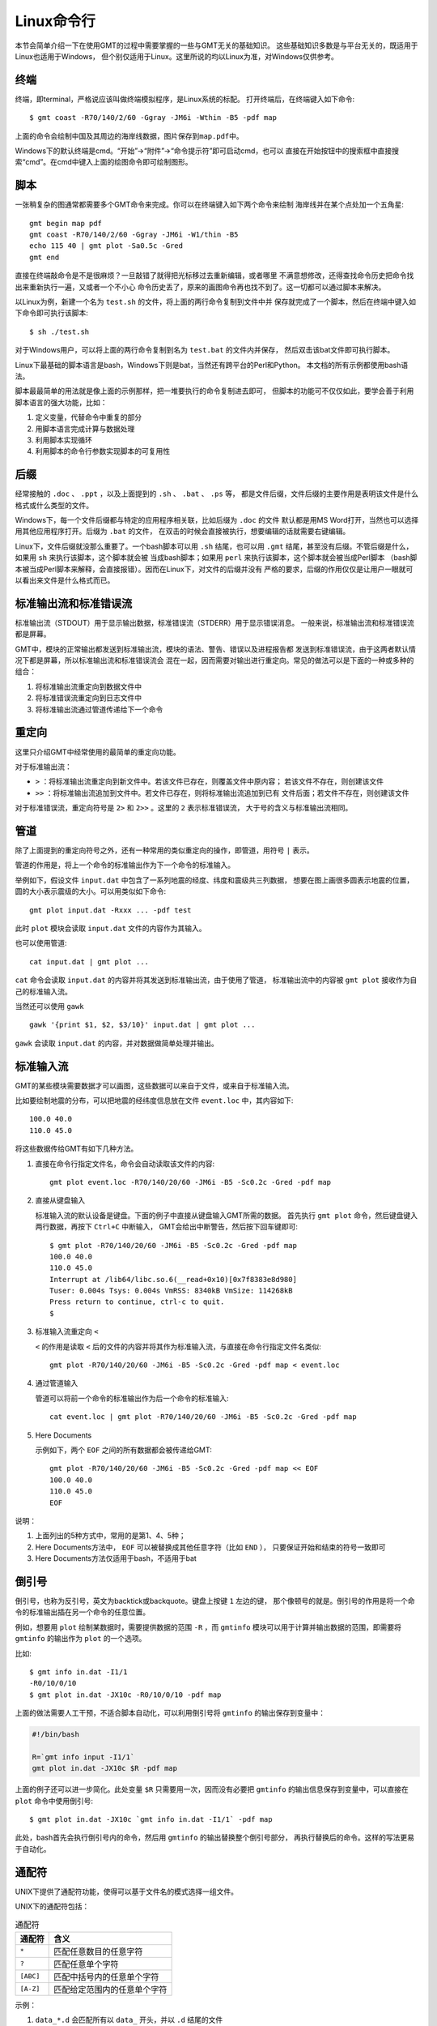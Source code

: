 Linux命令行
===========

本节会简单介绍一下在使用GMT的过程中需要掌握的一些与GMT无关的基础知识。
这些基础知识多数是与平台无关的，既适用于Linux也适用于Windows，
但个别仅适用于Linux。这里所说的均以Linux为准，对Windows仅供参考。

终端
----

终端，即terminal，严格说应该叫做终端模拟程序，是Linux系统的标配。
打开终端后，在终端键入如下命令::

    $ gmt coast -R70/140/2/60 -Ggray -JM6i -Wthin -B5 -pdf map

上面的命令会绘制中国及其周边的海岸线数据，图片保存到\ ``map.pdf``\ 中。

Windows下的默认终端是cmd。“开始”->“附件”->“命令提示符”即可启动cmd，也可以
直接在开始按钮中的搜索框中直接搜索“cmd”。在cmd中键入上面的绘图命令即可绘制图形。

脚本
----

一张稍复杂的图通常都需要多个GMT命令来完成。你可以在终端键入如下两个命令来绘制
海岸线并在某个点处加一个五角星::

    gmt begin map pdf
    gmt coast -R70/140/2/60 -Ggray -JM6i -W1/thin -B5
    echo 115 40 | gmt plot -Sa0.5c -Gred
    gmt end

直接在终端敲命令是不是很麻烦？一旦敲错了就得把光标移过去重新编辑，或者哪里
不满意想修改，还得查找命令历史把命令找出来重新执行一遍，又或者一个不小心
命令历史丢了，原来的画图命令再也找不到了。这一切都可以通过脚本来解决。

以Linux为例，新建一个名为 ``test.sh`` 的文件，将上面的两行命令复制到文件中并
保存就完成了一个脚本，然后在终端中键入如下命令即可执行该脚本::

    $ sh ./test.sh

对于Windows用户，可以将上面的两行命令复制到名为 ``test.bat`` 的文件内并保存，
然后双击该bat文件即可执行脚本。

Linux下最基础的脚本语言是bash，Windows下则是bat，当然还有跨平台的Perl和Python。
本文档的所有示例都使用bash语法。

脚本最最简单的用法就是像上面的示例那样，把一堆要执行的命令复制进去即可，
但脚本的功能可不仅仅如此，要学会善于利用脚本语言的强大功能，比如：

#. 定义变量，代替命令中重复的部分
#. 用脚本语言完成计算与数据处理
#. 利用脚本实现循环
#. 利用脚本的命令行参数实现脚本的可复用性

后缀
----

经常接触的 ``.doc`` 、 ``.ppt`` ，以及上面提到的 ``.sh`` 、 ``.bat`` 、 ``.ps`` 等，
都是文件后缀，文件后缀的主要作用是表明该文件是什么格式或什么类型的文件。

Windows下，每一个文件后缀都与特定的应用程序相关联，比如后缀为 ``.doc`` 的文件
默认都是用MS Word打开，当然也可以选择用其他应用程序打开。后缀为 ``.bat`` 的文件，
在双击的时候会直接被执行，想要编辑的话就需要右键编辑。

Linux下，文件后缀就没那么重要了。一个bash脚本可以用 ``.sh`` 结尾，也可以用 ``.gmt``
结尾，甚至没有后缀。不管后缀是什么，如果用 ``sh`` 来执行该脚本，这个脚本就会被
当成bash脚本；如果用 ``perl`` 来执行该脚本，这个脚本就会被当成Perl脚本
（bash脚本被当成Perl脚本来解释，会直接报错）。因而在Linux下，对文件的后缀并没有
严格的要求，后缀的作用仅仅是让用户一眼就可以看出来文件是什么格式而已。

.. _STDERR:

标准输出流和标准错误流
----------------------

标准输出流（STDOUT）用于显示输出数据，标准错误流（STDERR）用于显示错误消息。
一般来说，标准输出流和标准错误流都是屏幕。

GMT中，模块的正常输出都发送到标准输出流，模块的语法、警告、错误以及进程报告都
发送到标准错误流，由于这两者默认情况下都是屏幕，所以标准输出流和标准错误流会
混在一起，因而需要对输出进行重定向。常见的做法可以是下面的一种或多种的组合：

#. 将标准输出流重定向到数据文件中
#. 将标准错误流重定向到日志文件中
#. 将标准输出流通过管道传递给下一个命令

重定向
------

这里只介绍GMT中经常使用的最简单的重定向功能。

对于标准输出流：

- ``>`` ：将标准输出流重定向到新文件中。若该文件已存在，则覆盖文件中原内容；
  若该文件不存在，则创建该文件
- ``>>`` ：将标准输出流追加到文件中。若文件已存在，则将标准输出流追加到已有
  文件后面；若文件不存在，则创建该文件

对于标准错误流，重定向符号是 ``2>`` 和 ``2>>`` 。这里的 ``2`` 表示标准错误流，
大于号的含义与标准输出流相同。

管道
----

除了上面提到的重定向符号之外，还有一种常用的类似重定向的操作，即管道，用符号 ``|`` 表示。

管道的作用是，将上一个命令的标准输出作为下一个命令的标准输入。

举例如下，假设文件 ``input.dat`` 中包含了一系列地震的经度、纬度和震级共三列数据，
想要在图上画很多圆表示地震的位置，圆的大小表示震级的大小。可以用类似如下命令::

    gmt plot input.dat -Rxxx ... -pdf test

此时 ``plot`` 模块会读取 ``input.dat`` 文件的内容作为其输入。

也可以使用管道::

    cat input.dat | gmt plot ...

``cat`` 命令会读取 ``input.dat`` 的内容并将其发送到标准输出流，由于使用了管道，
标准输出流中的内容被 ``gmt plot`` 接收作为自己的标准输入流。

当然还可以使用 ``gawk`` ::

    gawk '{print $1, $2, $3/10}' input.dat | gmt plot ...

``gawk`` 会读取 ``input.dat`` 的内容，并对数据做简单处理并输出。

标准输入流
----------

GMT的某些模块需要数据才可以画图，这些数据可以来自于文件，或来自于标准输入流。

比如要绘制地震的分布，可以把地震的经纬度信息放在文件 ``event.loc`` 中，其内容如下::

    100.0 40.0
    110.0 45.0

将这些数据传给GMT有如下几种方法。

#. 直接在命令行指定文件名，命令会自动读取该文件的内容::

        gmt plot event.loc -R70/140/20/60 -JM6i -B5 -Sc0.2c -Gred -pdf map

#. 直接从键盘输入

   标准输入流的默认设备是键盘。下面的例子中直接从键盘输入GMT所需的数据。
   首先执行 ``gmt plot`` 命令，然后键盘键入两行数据，再按下 ``Ctrl+C`` 中断输入，
   GMT会给出中断警告，然后按下回车键即可::

         $ gmt plot -R70/140/20/60 -JM6i -B5 -Sc0.2c -Gred -pdf map
         100.0 40.0
         110.0 45.0
         Interrupt at /lib64/libc.so.6(__read+0x10)[0x7f8383e8d980]
         Tuser: 0.004s Tsys: 0.004s VmRSS: 8340kB VmSize: 114268kB
         Press return to continue, ctrl-c to quit.
         $

#. 标准输入流重定向 ``<``

   ``<`` 的作用是读取 ``<`` 后的文件的内容并将其作为标准输入流，与直接在命令行指定文件名类似::

        gmt plot -R70/140/20/60 -JM6i -B5 -Sc0.2c -Gred -pdf map < event.loc

#. 通过管道输入

   管道可以将前一个命令的标准输出作为后一个命令的标准输入::

     cat event.loc | gmt plot -R70/140/20/60 -JM6i -B5 -Sc0.2c -Gred -pdf map

#. Here Documents

   示例如下，两个 ``EOF`` 之间的所有数据都会被传递给GMT::

        gmt plot -R70/140/20/60 -JM6i -B5 -Sc0.2c -Gred -pdf map << EOF
        100.0 40.0
        110.0 45.0
        EOF

说明：

#. 上面列出的5种方式中，常用的是第1、4、5种；
#. Here Documents方法中， ``EOF`` 可以被替换成其他任意字符（比如 ``END`` ），
   只要保证开始和结束的符号一致即可
#. Here Documents方法仅适用于bash，不适用于bat

倒引号
------

倒引号，也称为反引号，英文为backtick或backquote。键盘上按键 ``1`` 左边的键，
那个像顿号的就是。倒引号的作用是将一个命令的标准输出插在另一个命令的任意位置。

例如，想要用 ``plot`` 绘制某数据时，需要提供数据的范围 ``-R`` ，而 ``gmtinfo``
模块可以用于计算并输出数据的范围，即需要将 ``gmtinfo`` 的输出作为 ``plot`` 的一个选项。

比如::

    $ gmt info in.dat -I1/1
    -R0/10/0/10
    $ gmt plot in.dat -JX10c -R0/10/0/10 -pdf map

上面的做法需要人工干预，不适合脚本自动化，可以利用倒引号将 ``gmtinfo`` 的输出保存到变量中：

.. code-block:: bash

   #!/bin/bash

   R=`gmt info input -I1/1`
   gmt plot in.dat -JX10c $R -pdf map

上面的例子还可以进一步简化。此处变量 ``$R`` 只需要用一次，因而没有必要把 ``gmtinfo``
的输出信息保存到变量中，可以直接在 ``plot`` 命令中使用倒引号::

    $ gmt plot in.dat -JX10c `gmt info in.dat -I1/1` -pdf map

此处，bash首先会执行倒引号内的命令，然后用 ``gmtinfo`` 的输出替换整个倒引号部分，
再执行替换后的命令。这样的写法更易于自动化。

通配符
------

UNIX下提供了通配符功能，使得可以基于文件名的模式选择一组文件。

UNIX下的通配符包括：

.. table:: 通配符

   +-----------+---------------------------------------+
   | 通配符    | 含义                                  |
   +===========+=======================================+
   | ``*``     | 匹配任意数目的任意字符                |
   +-----------+---------------------------------------+
   | ``?``     | 匹配任意单个字符                      |
   +-----------+---------------------------------------+
   | ``[ABC]`` | 匹配中括号内的任意单个字符            |
   +-----------+---------------------------------------+
   | ``[A-Z]`` | 匹配给定范围内的任意单个字符          |
   +-----------+---------------------------------------+

示例：

#. ``data_*.d`` 会匹配所有以 ``data_`` 开头，并以 ``.d`` 结尾的文件
#. ``line_?.d`` 会匹配所有以 ``line_`` 开头，后接任意一个字符，并以 ``.d`` 结尾的文件
#. ``section_1[0-9]0.part`` 会匹配 ``section_1x0.part`` 中 ``x`` 为0到9的文件
#. ``section_[12].part`` 会匹配 ``section_1.part`` 和 ``section_2.par`` 两个文件
